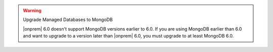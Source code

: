 .. warning:: Upgrade Managed Databases to MongoDB

   |onprem| 6.0 doesn't support MongoDB versions earlier to 6.0. If you are using
   MongoDB earlier than 6.0 and want to upgrade to a version later than |onprem| 6.0,
   you must upgrade to at least MongoDB 6.0.
   
